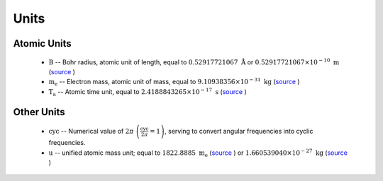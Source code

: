 .. Breakout of the various units used in opan


Units
========

Atomic Units
---------------

 * :math:`\mathrm B` -- Bohr radius, atomic unit of length, equal to :math:`0.52917721067\ \mathring{\mathrm A}`
   or :math:`0.52917721067\times 10^{-10}\ \mathrm m`
   (`source <http://physics.nist.gov/cgi-bin/cuu/Value?tbohrrada0|search_for=atomic+length>`__
   |external link|)

 * :math:`\mathrm{m_e}` -- Electron mass, atomic unit of mass, equal to :math:`9.10938356\times 10^{-31}
   \ \mathrm{kg}` (`source <http://physics.nist.gov/cgi-bin/cuu/Value?me|search_for=electron+mass>`__
   |external link|)

 * :math:`\mathrm{T_a}` -- Atomic time unit, equal to :math:`2.4188843265\times 10^{-17}\ \mathrm s`
   (`source <http://physics.nist.gov/cgi-bin/cuu/Value?aut|search_for=atomic+time>`__ |external link|)


Other Units
--------------

 * :math:`\mathrm{cyc}` -- Numerical value of :math:`2\pi\ \left(\frac{\mathrm{cyc}}{2\pi}=1\right)`, serving to 
   convert angular frequencies into cyclic frequencies.

 * :math:`\mathrm{u}` -- unified atomic mass unit; equal to :math:`1822.8885\ \mathrm{m_e}`
   (`source <http://physics.nist.gov/cgi-bin/cuu/Value?meu|search_for=u+in+electron+mass>`__
   |external link|) or :math:`1.660539040\times 10^{-27}\ \mathrm{kg}`
   (`source <http://physics.nist.gov/cgi-bin/cuu/Value?ukg|search_for=atomic+mass>`__
   |external link|)





.. |external link| image:: /_static/extlink.svg
